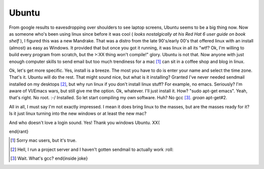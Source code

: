 Ubuntu
=======

From google results to eavesdropping over shoulders to see laptop screens, Ubuntu seems to be a big thing now. Now as someone who's been using linux since before it was cool ( *looks nostalgically at his Red Hat 6 user guide on book shelf* ), I figured this was a new Mandrake. That was a distro from the late 90's/early 00's that offered linux with an install (almost) as easy as Windows. It provided that but once you got it running, it was linux in all its "wtf? Ok, I'm willing to build every program from scratch, but the >:XX thing won't compile!" glory. Ubuntu is not that. Now anyone with just enough computer skills to send email but too much trendiness for a mac [1]_ can sit in a coffee shop and blog in linux.

Ok, let's get more specific. Yes, install is a breeze. The most you have to do is enter your name and select the time zone. That's it. Ubuntu will do the rest. That might sound nice, but what is it installing? Granted I've never needed sendmail installed on my desktops [2]_, but why run linux if you don't install linux stuff? For example, no emacs. Seriously? I'm aware of VI/Emacs wars, but still give me the option. Ok, whatever. I'll just install it. How? "sudo apt-get emacs". Yeah, that's right. No root. :-/ Installed. So let start compiling my own software. Huh? No gcc [3]_. *groan* apt-get#2.

All in all, I must say I'm not exactly impressed. I mean it does bring linux to the masses, but are the masses ready for it? Is it just linux turning into the new windows or at least the new mac?

And who doesn't love a login sound. Yes! Thank you windows Ubuntu. XX(


\end{rant}



.. [1] Sorry mac users, but it's true.

.. [2] Hell, I run a project server and I haven't gotten sendmail to actually work :roll:

.. [3] Wait. What's gcc? \end{inside joke}

